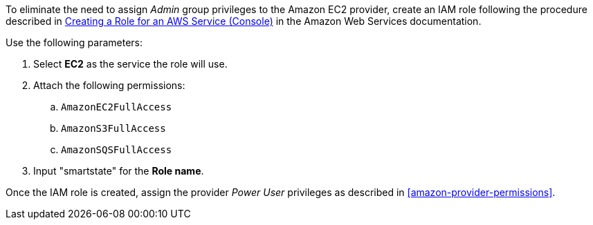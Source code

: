To eliminate the need to assign _Admin_ group privileges to the Amazon EC2 provider, create an IAM role following the procedure described in link:https://docs.aws.amazon.com/IAM/latest/UserGuide/id_roles_create_for-service.html[Creating a Role for an AWS Service (Console)] in the Amazon Web Services documentation. 

Use the following parameters:

. Select *EC2* as the service the role will use.
. Attach the following permissions:
.. `AmazonEC2FullAccess`
.. `AmazonS3FullAccess`
.. `AmazonSQSFullAccess`
. Input "smartstate" for the *Role name*. 

Once the IAM role is created, assign the provider _Power User_ privileges as described in xref:amazon-provider-permissions[]. 